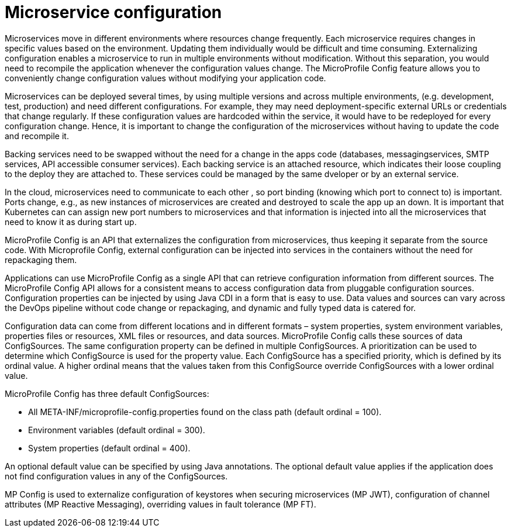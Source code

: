 // Copyright (c) 2018 IBM Corporation and others.
// Licensed under Creative Commons Attribution-NoDerivatives
// 4.0 International (CC BY-ND 4.0)
//   https://creativecommons.org/licenses/by-nd/4.0/
//
// Contributors:
//     IBM Corporation
//
:page-description: MicroProfile Config is an API that externalizes configuration from microservices, thus keeping it separate from the source code. MicroProfile Config can be used by applications as a single API that can retrieve configuration information from different sources.
:seo-description: MicroProfile Config is an API that externalizes configuration from microservices, thus keeping it separate from the source code. MicroProfile Config can be used by applications as a single API that can retrieve configuration information from different sources.
:page-layout: general-reference
:page-type: general

= Microservice configuration

Microservices move in different environments where resources change frequently. Each microservice requires changes in specific values based on the environment. Updating them individually would be difficult and time consuming. Externalizing configuration enables a microservice to run in multiple environments without modification. Without this separation, you would need to recompile the application whenever the configuration values change. The MicroProfile Config feature allows you to conveniently change configuration values without modifying your application code.  

Microservices can be deployed several times, by using multiple versions and across multiple environments, (e.g. development, test, production) and need different configurations. For example, they may need deployment-specific external URLs or credentials that change regularly. If these configuration values are hardcoded within the service, it would have to be redeployed for every configuration change. Hence, it is important to change the configuration of the microservices without having to update the code and recompile it.

Backing services need to be swapped without the need for a change in the apps code (databases, messagingservices, SMTP services, API accessible consumer services).  Each backing service is an attached resource, which indicates their loose coupling to the deploy they are attached to. These services could be managed by the same dveloper or by an external service.

In the cloud, microservices need to communicate to each other , so port binding (knowing which port to connect to) is important. Ports change, e.g., as new instances of microservices are created and destroyed to scale the app up an down. It is important that Kubernetes can can assign new port numbers to microservices and that information is injected into all the microservices that need to know it as during start up.

MicroProfile Config is an API that externalizes the configuration from microservices, thus keeping it separate from the source code. With Microprofile Config, external configuration can be injected into services in the containers without the need for repackaging them. 

Applications can use MicroProfile Config as a single API that can retrieve configuration information from different sources.
The MicroProfile Config API allows for a consistent means to access configuration data from pluggable configuration sources. Configuration properties can be injected by using Java CDI in a form that is easy to use. Data values and sources can vary across the DevOps pipeline without code change or repackaging, and dynamic and fully typed data is catered for.

Configuration data can come from different locations and in different formats – system properties, system environment variables, properties files or resources, XML files or resources, and data sources. MicroProfile Config calls these sources of data ConfigSources. The same configuration property can be defined in multiple ConfigSources. A prioritization can be used to determine which ConfigSource is used for the property value. Each ConfigSource has a specified priority, which is defined by its ordinal value. A higher ordinal means that the values taken from this ConfigSource override ConfigSources with a lower ordinal value.

MicroProfile Config has three default ConfigSources:

-	All META-INF/microprofile-config.properties found on the class path (default ordinal = 100).
-	Environment variables (default ordinal = 300).
-	System properties (default ordinal = 400).

An optional default value can be specified by using Java annotations. The optional default value applies if the application does not find configuration values in any of the ConfigSources.

MP Config is used to externalize configuration of keystores when securing microservices (MP JWT), configuration of channel attributes (MP Reactive Messaging), overriding values in fault tolerance (MP FT). 




